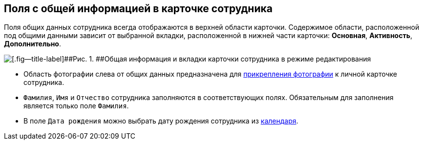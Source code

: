 
== Поля с общей информацией в карточке сотрудника

Поля общих данных сотрудника всегда отображаются в верхней области карточки. Содержимое области, расположенной под общими данными зависит от выбранной вкладки, расположенной в нижней части карточки: [.keyword .wintitle]*Основная*, [.keyword .wintitle]*Активность*, [.keyword .wintitle]*Дополнительно*.

image::EmployeeCardCommon.png[[.fig--title-label]##Рис. 1. ##Общая информация и вкладки карточки сотрудника в режиме редактирования]

* Область фотографии слева от общих данных предназначена для xref:staff_Employee_photoa_add.adoc[прикрепления фотографии] к личной карточке сотрудника.
* [.kbd .ph .userinput]`Фамилия`, [.kbd .ph .userinput]`Имя` и [.kbd .ph .userinput]`Отчество` сотрудника заполняются в соответствующих полях. Обязательным для заполнения является только поле [.kbd .ph .userinput]`Фамилия`.
* В поле [.kbd .ph .userinput]`Дата рождения` можно выбрать дату рождения сотрудника из xref:DateTime.adoc#DateTime__calendar[календаря].

